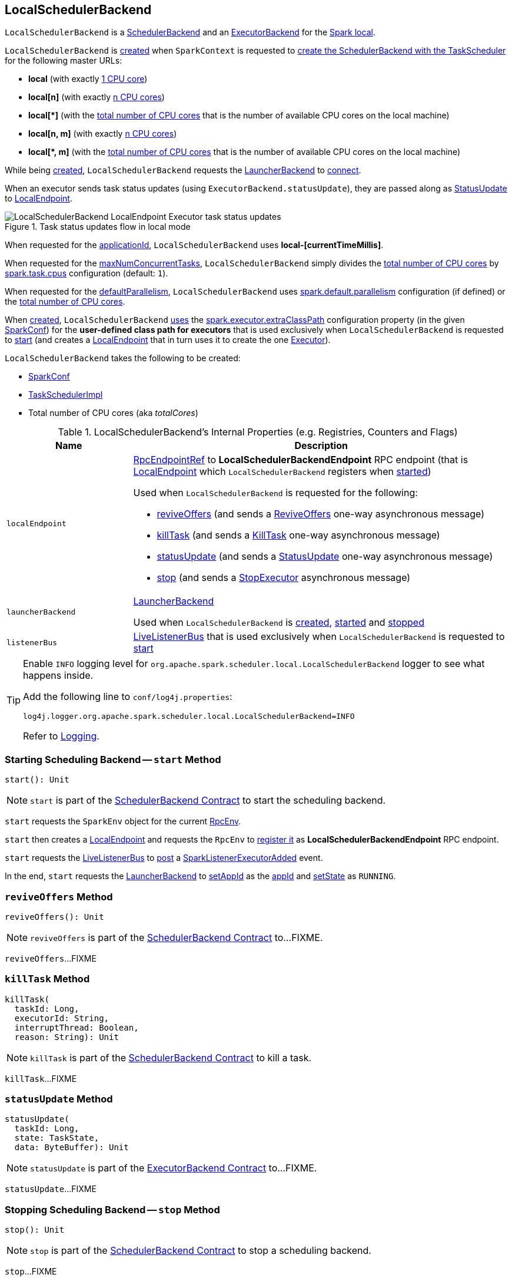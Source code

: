 == [[LocalSchedulerBackend]] LocalSchedulerBackend

`LocalSchedulerBackend` is a <<../spark-SchedulerBackend.adoc#, SchedulerBackend>> and an <<../spark-ExecutorBackend.adoc#, ExecutorBackend>> for the <<spark-local.adoc#, Spark local>>.

`LocalSchedulerBackend` is <<creating-instance, created>> when `SparkContext` is requested to <<../spark-SparkContext.adoc#createTaskScheduler, create the SchedulerBackend with the TaskScheduler>> for the following master URLs:

* *local* (with exactly <<totalCores, 1 CPU core>>)

* *local[n]* (with exactly <<totalCores, n CPU cores>>)

* *++local[*]++* (with the <<totalCores, total number of CPU cores>> that is the number of available CPU cores on the local machine)

* *local[n, m]* (with exactly <<totalCores, n CPU cores>>)

* *++local[*, m]++* (with the <<totalCores, total number of CPU cores>> that is the number of available CPU cores on the local machine)

While being <<creating-instance, created>>, `LocalSchedulerBackend` requests the <<launcherBackend, LauncherBackend>> to <<../spark-LauncherBackend.adoc#connect, connect>>.

When an executor sends task status updates (using `ExecutorBackend.statusUpdate`), they are passed along as <<messages, StatusUpdate>> to <<spark-LocalEndpoint.adoc#, LocalEndpoint>>.

.Task status updates flow in local mode
image::../images/LocalSchedulerBackend-LocalEndpoint-Executor-task-status-updates.png[align="center"]

[[appId]]
[[applicationId]]
When requested for the <<../spark-SchedulerBackend.adoc#applicationId, applicationId>>, `LocalSchedulerBackend` uses *local-[currentTimeMillis]*.

[[maxNumConcurrentTasks]]
When requested for the <<../spark-SchedulerBackend.adoc#maxNumConcurrentTasks, maxNumConcurrentTasks>>, `LocalSchedulerBackend` simply divides the <<totalCores, total number of CPU cores>> by <<../spark-scheduler-TaskSchedulerImpl.adoc#CPUS_PER_TASK, spark.task.cpus>> configuration (default: `1`).

[[defaultParallelism]]
When requested for the <<../spark-SchedulerBackend.adoc#defaultParallelism, defaultParallelism>>, `LocalSchedulerBackend` uses <<../spark-configuration-properties.adoc#spark.default.parallelism, spark.default.parallelism>> configuration (if defined) or the <<totalCores, total number of CPU cores>>.

[[userClassPath]]
When <<creating-instance, created>>, `LocalSchedulerBackend` <<getUserClasspath, uses>> the <<../spark-configuration-properties.adoc#spark.executor.extraClassPath, spark.executor.extraClassPath>> configuration property (in the given <<conf, SparkConf>>) for the *user-defined class path for executors* that is used exclusively when `LocalSchedulerBackend` is requested to <<start, start>> (and creates a <<spark-LocalEndpoint.adoc#, LocalEndpoint>> that in turn uses it to create the one <<spark-LocalEndpoint.adoc#executor, Executor>>).

[[creating-instance]]
`LocalSchedulerBackend` takes the following to be created:

* [[conf]] <<../spark-SparkConf.adoc#, SparkConf>>
* [[scheduler]] <<../spark-scheduler-TaskSchedulerImpl.adoc#, TaskSchedulerImpl>>
* [[totalCores]] Total number of CPU cores (aka _totalCores_)

[[internal-registries]]
.LocalSchedulerBackend's Internal Properties (e.g. Registries, Counters and Flags)
[cols="1m,3",options="header",width="100%"]
|===
| Name
| Description

| localEndpoint
a| [[localEndpoint]] <<../spark-RpcEndpointRef.adoc#, RpcEndpointRef>> to *LocalSchedulerBackendEndpoint* RPC endpoint (that is <<spark-LocalEndpoint.adoc#, LocalEndpoint>> which `LocalSchedulerBackend` registers when <<start, started>>)

Used when `LocalSchedulerBackend` is requested for the following:

* <<reviveOffers, reviveOffers>> (and sends a <<spark-LocalEndpoint.adoc#ReviveOffers, ReviveOffers>> one-way asynchronous message)

* <<killTask, killTask>> (and sends a <<spark-LocalEndpoint.adoc#KillTask, KillTask>> one-way asynchronous message)

* <<statusUpdate, statusUpdate>> (and sends a <<spark-LocalEndpoint.adoc#StatusUpdate, StatusUpdate>> one-way asynchronous message)

* <<stop, stop>> (and sends a <<spark-LocalEndpoint.adoc#StopExecutor, StopExecutor>> asynchronous message)

| launcherBackend
a| [[launcherBackend]] <<../spark-LauncherBackend.adoc#, LauncherBackend>>

Used when `LocalSchedulerBackend` is <<creating-instance, created>>, <<start, started>> and <<stop, stopped>>

| listenerBus
a| [[listenerBus]] <<../spark-scheduler-LiveListenerBus.adoc#, LiveListenerBus>> that is used exclusively when `LocalSchedulerBackend` is requested to <<start, start>>

|===

[[logging]]
[TIP]
====
Enable `INFO` logging level for `org.apache.spark.scheduler.local.LocalSchedulerBackend` logger to see what happens inside.

Add the following line to `conf/log4j.properties`:

```
log4j.logger.org.apache.spark.scheduler.local.LocalSchedulerBackend=INFO
```

Refer to <<../spark-logging.adoc#, Logging>>.
====

=== [[start]] Starting Scheduling Backend -- `start` Method

[source, scala]
----
start(): Unit
----

NOTE: `start` is part of the <<../spark-SchedulerBackend.adoc#start, SchedulerBackend Contract>> to start the scheduling backend.

`start` requests the `SparkEnv` object for the current <<spark-SparkEnv.adoc#rpcEnv, RpcEnv>>.

`start` then creates a <<spark-LocalEndpoint.adoc#, LocalEndpoint>> and requests the `RpcEnv` to <<../spark-rpc-RpcEnv.adoc#setupEndpoint, register it>> as *LocalSchedulerBackendEndpoint* RPC endpoint.

`start` requests the <<listenerBus, LiveListenerBus>> to <<../spark-scheduler-LiveListenerBus.adoc#post, post>> a <<../spark-SparkListener.adoc#SparkListenerExecutorAdded, SparkListenerExecutorAdded>> event.

In the end, `start` requests the <<launcherBackend, LauncherBackend>> to <<../spark-LauncherBackend.adoc#setAppId, setAppId>> as the <<appId, appId>> and <<../spark-LauncherBackend.adoc#setState, setState>> as `RUNNING`.

=== [[reviveOffers]] `reviveOffers` Method

[source, scala]
----
reviveOffers(): Unit
----

NOTE: `reviveOffers` is part of the <<../spark-SchedulerBackend.adoc#reviveOffers, SchedulerBackend Contract>> to...FIXME.

`reviveOffers`...FIXME

=== [[killTask]] `killTask` Method

[source, scala]
----
killTask(
  taskId: Long,
  executorId: String,
  interruptThread: Boolean,
  reason: String): Unit
----

NOTE: `killTask` is part of the <<../spark-SchedulerBackend.adoc#killTask, SchedulerBackend Contract>> to kill a task.

`killTask`...FIXME

=== [[statusUpdate]] `statusUpdate` Method

[source, scala]
----
statusUpdate(
  taskId: Long,
  state: TaskState,
  data: ByteBuffer): Unit
----

NOTE: `statusUpdate` is part of the <<../spark-ExecutorBackend.adoc#statusUpdate, ExecutorBackend Contract>> to...FIXME.

`statusUpdate`...FIXME

=== [[stop]] Stopping Scheduling Backend -- `stop` Method

[source, scala]
----
stop(): Unit
----

NOTE: `stop` is part of the <<../spark-SchedulerBackend.adoc#stop, SchedulerBackend Contract>> to stop a scheduling backend.

`stop`...FIXME

=== [[getUserClasspath]] User-Defined Class Path for Executors -- `getUserClasspath` Method

[source, scala]
----
getUserClasspath(conf: SparkConf): Seq[URL]
----

`getUserClasspath` simply requests the given `SparkConf` for the <<../spark-configuration-properties.adoc#spark.executor.extraClassPath, spark.executor.extraClassPath>> configuration property and converts the entries (separated by the system-dependent path separator) to URLs.

NOTE: `getUserClasspath` is used exclusively when `LocalSchedulerBackend` is <<userClassPath, created>>.
